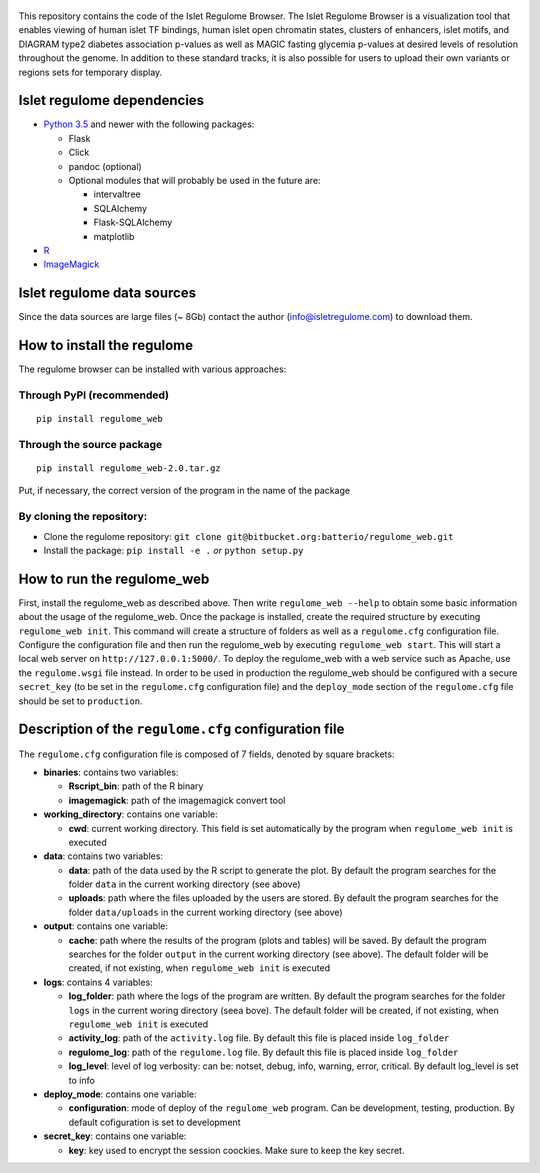 .. figure:: https://bitbucket.org/batterio/regulome_web/raw/master/regulome_app/webapp/static/images/regulome_logo.jpg
   :alt: 

This repository contains the code of the Islet Regulome Browser. The
Islet Regulome Browser is a visualization tool that enables viewing of
human islet TF bindings, human islet open chromatin states, clusters of
enhancers, islet motifs, and DIAGRAM type2 diabetes association p-values
as well as MAGIC fasting glycemia p-values at desired levels of
resolution throughout the genome. In addition to these standard tracks,
it is also possible for users to upload their own variants or regions
sets for temporary display.

Islet regulome dependencies
---------------------------

-  `Python 3.5 <https://www.python.org/>`__ and newer with the following
   packages:

   -  Flask
   -  Click
   -  pandoc (optional)
   -  Optional modules that will probably be used in the future are:

      -  intervaltree
      -  SQLAlchemy
      -  Flask-SQLAlchemy
      -  matplotlib

-  `R <https://www.r-project.org/>`__
-  `ImageMagick <http://www.imagemagick.org/>`__

Islet regulome data sources
---------------------------

Since the data sources are large files (~ 8Gb) contact the author
(info@isletregulome.com) to download them.

How to install the regulome
---------------------------

The regulome browser can be installed with various approaches:

Through PyPI (recommended)
~~~~~~~~~~~~~~~~~~~~~~~~~~

::

    pip install regulome_web  

Through the source package
~~~~~~~~~~~~~~~~~~~~~~~~~~

::

    pip install regulome_web-2.0.tar.gz  

Put, if necessary, the correct version of the program in the name of the
package

By cloning the repository:
~~~~~~~~~~~~~~~~~~~~~~~~~~

-  Clone the regulome repository:
   ``git clone git@bitbucket.org:batterio/regulome_web.git``
-  Install the package:
   ``pip install -e .``
   *or*
   ``python setup.py``

How to run the regulome\_web
----------------------------

First, install the regulome\_web as described above. Then write
``regulome_web --help`` to obtain some basic information about the usage
of the regulome\_web. Once the package is installed, create the required
structure by executing ``regulome_web init``. This command will create a
structure of folders as well as a ``regulome.cfg`` configuration file.
Configure the configuration file and then run the regulome\_web by
executing ``regulome_web start``. This will start a local web server on
``http://127.0.0.1:5000/``. To deploy the regulome\_web with a web
service such as Apache, use the ``regulome.wsgi`` file instead. In order
to be used in production the regulome\_web should be configured with a
secure ``secret_key`` (to be set in the ``regulome.cfg`` configuration
file) and the ``deploy_mode`` section of the ``regulome.cfg`` file
should be set to ``production``.

Description of the ``regulome.cfg`` configuration file
------------------------------------------------------

The ``regulome.cfg`` configuration file is composed of 7 fields, denoted
by square brackets:

-  **binaries**: contains two variables:

   -  **Rscript\_bin**: path of the R binary
   -  **imagemagick**: path of the imagemagick convert tool

-  **working\_directory**: contains one variable:

   -  **cwd**: current working directory. This field is set
      automatically by the program when ``regulome_web init`` is
      executed

-  **data**: contains two variables:

   -  **data**: path of the data used by the R script to generate the
      plot. By default the program searches for the folder ``data`` in
      the current working directory (see above)
   -  **uploads**: path where the files uploaded by the users are
      stored. By default the program searches for the folder
      ``data/uploads`` in the current working directory (see above)

-  **output**: contains one variable:

   -  **cache**: path where the results of the program (plots and
      tables) will be saved. By default the program searches for the
      folder ``output`` in the current working directory (see above).
      The default folder will be created, if not existing, when
      ``regulome_web init`` is executed

-  **logs**: contains 4 variables:

   -  **log\_folder**: path where the logs of the program are written.
      By default the program searches for the folder ``logs`` in the
      current woring directory (seea bove). The default folder will be
      created, if not existing, when ``regulome_web init`` is executed
   -  **activity\_log**: path of the ``activity.log`` file. By default
      this file is placed inside ``log_folder``
   -  **regulome\_log**: path of the ``regulome.log`` file. By default
      this file is placed inside ``log_folder``
   -  **log\_level**: level of log verbosity: can be: notset, debug,
      info, warning, error, critical. By default log\_level is set to
      info

-  **deploy\_mode**: contains one variable:

   -  **configuration**: mode of deploy of the ``regulome_web`` program.
      Can be development, testing, production. By default cofiguration
      is set to development

-  **secret\_key**: contains one variable:

   -  **key**: key used to encrypt the session coockies. Make sure to
      keep the key secret.


